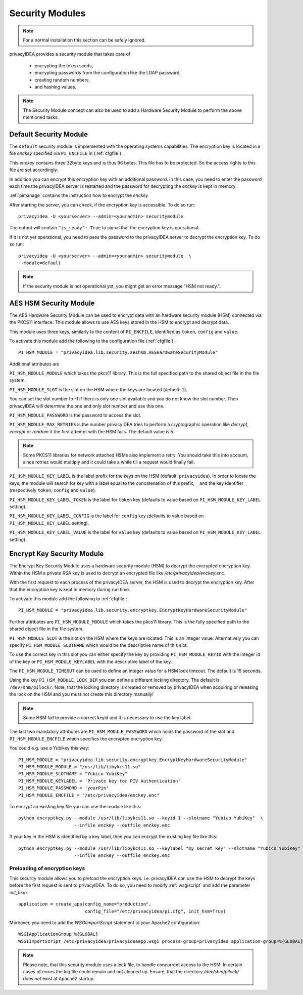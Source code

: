 .. _securitymodule:

Security Modules
================

.. index:: Security Module, Hardware Security Module, HSM

.. note:: For a normal installation this section can be safely ignored.

privacyIDEA provides a security module that takes care of

 * encrypting the token seeds,
 * encrypting passwords from the configuration like the LDAP password,
 * creating random numbers,
 * and hashing values.

.. note:: The Security Module concept can also be used to add a Hardware
   Security Module to perform the above mentioned tasks.

Default Security Module
-----------------------

The ``default`` security module is implemented with the operating systems
capabilities. The encryption key is located in a file *enckey* specified via
``PI_ENCFILE`` in (:ref:`cfgfile`).

This *enckey* contains three 32byte keys and is thus 96 bytes. This file
has to be protected. So the access rights to this file are set
accordingly.

In addition you can encrypt this encryption key with an additional password.
In this case, you need to enter the password each time the privacyIDEA server
is restarted and the password for decrypting the *enckey* is kept in memory.

:ref:`pimanage` contains the instruction how to encrypt the *enckey*

After starting the server, you can check, if the encryption key is accessible.
To do so run::

    privacyidea -U <yourserver> --admin=<youradmin> securitymodule

The output will contain ``"is_ready": True`` to signal that the encryption
key is operational.

If it is not yet operational, you need to pass the password to the
privacyIDEA server to decrypt the encryption key.
To do so run::

    privacyidea -U <yourserver> --admin=<youradmin> securitymodule  \
    --module=default

.. note:: If the security module is not operational yet, you might get an
   error message "HSM not ready.".

AES HSM Security Module
-----------------------

The AES Hardware Security Module can be used to encrypt data with an
hardware security module (HSM) connected via the PKCS11
interface. This module allows to use AES keys stored in the HSM to
encrypt and decrypt data.

This module uses three keys, similarly to the content of
``PI_ENCFILE``, identified as ``token``, ``config`` and ``value``.

To activate this module add the following to the configuration file
(:ref:`cfgfile`)::

   PI_HSM_MODULE = "privacyidea.lib.security.aeshsm.AESHardwareSecurityModule"

Additional attributes are

``PI_HSM_MODULE_MODULE`` which takes the pkcs11 library. This is the full
specified path to the shared object file in the file system.

``PI_HSM_MODULE_SLOT`` is the slot on the HSM where the keys are
located (default: ``1``).

You can set the slot number to -1 if there is only one slot available and you do
not know the slot number. Then privacyIDEA will determine the one and only slot number and
use this one.


``PI_HSM_MODULE_PASSWORD`` is the password to access the slot.

``PI_HSM_MODULE_MAX_RETRIES`` is the number privacyIDEA tries to perform a cryptographic
operation like *decrypt*, *encrypt* or *random* if the first attempt with the HSM fails.
The default value is 5.

.. note:: Some PKCS11 libraries for network attached HSMs also implement a retry.
   You should take this into account, since retries would multiply and it could take
   a while till a request would finally fail.

``PI_HSM_MODULE_KEY_LABEL`` is the label prefix for the keys on the
HSM (default: ``privacyidea``). In order to locate the keys, the
module will search for key with a label equal to the concatenation of
this prefix, ``_`` and the key identifier (respectively ``token``,
``config`` and ``value``).

``PI_HSM_MODULE_KEY_LABEL_TOKEN`` is the label for ``token`` key
(defaults to value based on ``PI_HSM_MODULE_KEY_LABEL`` setting).

``PI_HSM_MODULE_KEY_LABEL_CONFIG`` is the label for ``config`` key
(defaults to value based on ``PI_HSM_MODULE_KEY_LABEL`` setting).

``PI_HSM_MODULE_KEY_LABEL_VALUE`` is the label for ``value`` key
(defaults to value based on ``PI_HSM_MODULE_KEY_LABEL`` setting).

Encrypt Key Security Module
---------------------------

The Encrypt Key Security Module uses a hardware security module (HSM)
to decrypt the encrypted encryption key. Within the HSM a private RSA key is
used to decrypt an encrypted file like `/etc/privacyidea/enckey.enc`.

With the first request to each process of the privacyIDEA server, the HSM is used
to decrypt the encryption key. After that the encryption key is kept in memory during run time.

To activate this module add the following to :ref:`cfgfile`::

    PI_HSM_MODULE = "privacyidea.lib.security.encryptkey.EncryptKeyHardwareSecurityModule"

Further attributes are
``PI_HSM_MODULE_MODULE`` which takes the pkcs11 library. This is the fully
specified path to the shared object file in the file system.

``PI_HSM_MODULE_SLOT`` is the slot on the HSM where the keys are
located. This is an integer value.
Alternatively you can specify ``PI_HSM_MODULE_SLOTNAME`` which would be the descriptive name
of this slot.

To use the correct key in this slot you can either specify the key by providing
``PI_HSM_MODULE_KEYID`` with the integer id of the key or
``PI_HSM_MODULE_KEYLABEL``  with the descriptive label of the key.

The ``PI_HSM_MODULE_TIMEOUT`` can be used to define an integer value for a HSM lock timeout. The default is 15 seconds.

Using the key ``PI_HSM_MODULE_LOCK_DIR`` you can define a different locking directory.
The default is ``/dev/shm/pilock/``. Note, that the locking directory is created or removed by privacyIDEA
when acquiring or releasing the lock on the HSM and you must not create this directory manually!

.. note:: Some HSM fail to provide a correct keyid and it is necessary to use the key label.

The last two mandatory attributes are ``PI_HSM_MODULE_PASSWORD`` which holds the password of the slot
and ``PI_HSM_MODULE_ENCFILE`` which specifies the encrypted encryption key.

You could e.g. use a Yubikey this way::

    PI_HSM_MODULE = "privacyidea.lib.security.encryptkey.EncryptKeyHardwareSecurityModule"
    PI_HSM_MODULE_MODULE = "/usr/lib/libykcs11.so"
    PI_HSM_MODULE_SLOTNAME = "Yubico YubiKey"
    PI_HSM_MODULE_KEYLABEL = 'Private key for PIV Authentication'
    PI_HSM_MODULE_PASSWORD = 'yourPin'
    PI_HSM_MODULE_ENCFILE = "/etc/privacyidea/enckey.enc"

To encrypt an existing key file you can use the module like this::

    python encryptkey.py --module /usr/lib/libykcs11.so --keyid 1 --slotname "Yubico YubiKey"  \
                         --infile enckey --outfile enckey.enc

If your key in the HSM is identified by a key label, then you can encrypt the existing key file like this::

    python encryptkey.py --module /usr/lib/libykcs11.so --keylabel "my secret key" --slotname "Yubico YubiKey" \
                         --infile enckey --outfile enckey.enc

Preloading of encryption keys
~~~~~~~~~~~~~~~~~~~~~~~~~~~~~

This security module allows you to preload the encryption keys. I.e. privacyIDEA can use the HSM to decrypt
the keys before the first request is sent to privacyIDEA. To do so, you need to modify :ref:`wsgiscript`
and add the parameter `init_hsm`::

    application = create_app(config_name="production",
                             config_file="/etc/privacyidea/pi.cfg", init_hsm=True)

Moreover, you need to add the `WSGIImportScript` statement to your Apache2 configuration::

    WSGIApplicationGroup %{GLOBAL}
    WSGIImportScript /etc/privacyidea/privacyideaapp.wsgi process-group=privacyidea application-group=%{GLOBAL}

.. note:: Please note, that this security module uses a lock file, to handle concurrent access to the HSM.
   In certain cases of errors the log file could remain and not cleaned up.
   Ensure, that the directory `/dev/shm/pilock/` does *not* exist at Apache2 startup.

